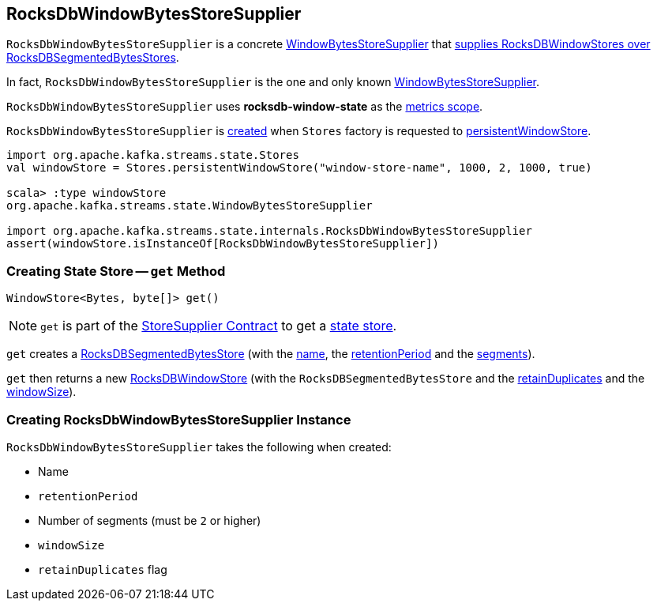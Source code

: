 == [[RocksDbWindowBytesStoreSupplier]] RocksDbWindowBytesStoreSupplier

`RocksDbWindowBytesStoreSupplier` is a concrete <<kafka-streams-WindowBytesStoreSupplier.adoc#, WindowBytesStoreSupplier>> that <<get, supplies RocksDBWindowStores over RocksDBSegmentedBytesStores>>.

In fact, `RocksDbWindowBytesStoreSupplier` is the one and only known <<kafka-streams-WindowBytesStoreSupplier.adoc#, WindowBytesStoreSupplier>>.

[[metricsScope]]
`RocksDbWindowBytesStoreSupplier` uses *rocksdb-window-state* as the <<kafka-streams-StoreSupplier.adoc#metricsScope, metrics scope>>.

`RocksDbWindowBytesStoreSupplier` is <<creating-instance, created>> when `Stores` factory is requested to <<kafka-streams-Stores.adoc#persistentWindowStore, persistentWindowStore>>.

[source, scala]
----
import org.apache.kafka.streams.state.Stores
val windowStore = Stores.persistentWindowStore("window-store-name", 1000, 2, 1000, true)

scala> :type windowStore
org.apache.kafka.streams.state.WindowBytesStoreSupplier

import org.apache.kafka.streams.state.internals.RocksDbWindowBytesStoreSupplier
assert(windowStore.isInstanceOf[RocksDbWindowBytesStoreSupplier])
----

=== [[get]] Creating State Store -- `get` Method

[source, java]
----
WindowStore<Bytes, byte[]> get()
----

NOTE: `get` is part of the <<kafka-streams-StoreSupplier.adoc#get, StoreSupplier Contract>> to get a <<kafka-streams-StateStore.adoc#, state store>>.

`get` creates a <<kafka-streams-internals-RocksDBSegmentedBytesStore.adoc#, RocksDBSegmentedBytesStore>> (with the <<name, name>>, the <<retentionPeriod, retentionPeriod>> and the <<segments, segments>>).

`get` then returns a new <<kafka-streams-internals-RocksDBWindowStore.adoc#, RocksDBWindowStore>> (with the `RocksDBSegmentedBytesStore` and the <<retainDuplicates, retainDuplicates>> and the <<windowSize, windowSize>>).

=== [[creating-instance]] Creating RocksDbWindowBytesStoreSupplier Instance

`RocksDbWindowBytesStoreSupplier` takes the following when created:

* [[name]] Name
* [[retentionPeriod]] `retentionPeriod`
* [[segments]] Number of segments (must be `2` or higher)
* [[windowSize]] `windowSize`
* [[retainDuplicates]] `retainDuplicates` flag
